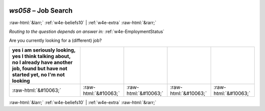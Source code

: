 .. _w4e-ws058: 

 
 .. role:: raw-html(raw) 
        :format: html 
 
`ws058` – Job Search
============================ 


:raw-html:`&larr;` :ref:`w4e-beliefs10` | :ref:`w4e-extra` :raw-html:`&rarr;` 
 
*Routing to the question depends on answer in:* :ref:`w4e-EmploymentStatus` 

Are you currently looking for a (different) job?
 
.. csv-table:: 
   :delim: | 
   :header: yes i am seriously looking, yes I think talking about, no I already have another job, found but have not started yet, no I'm not looking
 
           :raw-html:`&#10063;`|:raw-html:`&#10063;`|:raw-html:`&#10063;`|:raw-html:`&#10063;`|:raw-html:`&#10063;` 

.. image:: ../_screenshots/w4-ws058.png 


:raw-html:`&larr;` :ref:`w4e-beliefs10` | :ref:`w4e-extra` :raw-html:`&rarr;` 
 
